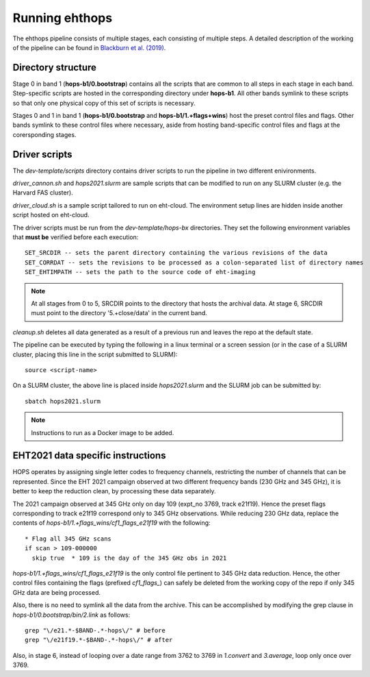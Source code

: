 ===============
Running ehthops
===============

The ehthops pipeline consists of multiple stages, each consisting of multiple steps. A detailed description of the working of the pipeline can be found in 
`Blackburn et al. (2019) <https://ui.adsabs.harvard.edu/abs/2019ApJ...882...23B/abstract>`_.

Directory structure
-------------------

Stage 0 in band 1 (**hops-b1/0.bootstrap**) contains all the scripts that are common to all steps in each stage in each band.
Step-specific scripts are hosted in the corresponding directory under **hops-b1**. All other bands symlink to these scripts so that only one physical copy of this set of scripts is necessary.

Stages 0 and 1 in band 1 (**hops-b1/0.bootstrap** and **hops-b1/1.+flags+wins**) host the preset control files and flags.
Other bands symlink to these control files where necessary, aside from hosting band-specific control files and flags at the corersponding stages.

Driver scripts
--------------

The *dev-template/scripts* directory contains driver scripts to run the pipeline in two different enivironments.

*driver_cannon.sh* and *hops2021.slurm* are sample scripts that can be modified to run on any SLURM cluster (e.g. the Harvard FAS cluster).

*driver_cloud.sh* is a sample script tailored to run on eht-cloud. The environment setup lines are hidden inside another script hosted on eht-cloud.

The driver scripts must be run from the *dev-template/hops-bx* directories. They set the following environment variables that **must be** verified before each execution::

   SET_SRCDIR -- sets the parent directory containing the various revisions of the data
   SET_CORRDAT -- sets the revisions to be processed as a colon-separated list of directory names
   SET_EHTIMPATH -- sets the path to the source code of eht-imaging

.. note::
   At all stages from 0 to 5, SRCDIR points to the directory that hosts the archival data.
   At stage 6, SRCDIR must point to the directory '5.+close/data' in the current band.

*cleanup.sh* deletes all data generated as a result of a previous run and leaves the repo at the default state.

The pipeline can be executed by typing the following in a linux terminal or a screen session (or in the case of a SLURM cluster,
placing this line in the script submitted to SLURM)::

   source <script-name>

On a SLURM cluster, the above line is placed inside *hops2021.slurm* and the SLURM job can be submitted by::

   sbatch hops2021.slurm

.. note::
   Instructions to run as a Docker image to be added.

EHT2021 data specific instructions
----------------------------------

HOPS operates by assigning single letter codes to frequency channels, restricting the number of channels that can be represented.
Since the EHT 2021 campaign observed at two different frequency bands (230 GHz and 345 GHz), it is better to keep the reduction clean, by processing these data separately.

The 2021 campaign observed at 345 GHz only on day 109 (expt_no 3769, track e21f19). Hence the preset flags corresponding to track e21f19 correspond only to 345 GHz observations.
While reducing 230 GHz data, replace the contents of *hops-b1/1.+flags_wins/cf1_flags_e21f19* with the following:

::
 
  * Flag all 345 GHz scans
  if scan > 109-000000
    skip true  * 109 is the day of the 345 GHz obs in 2021

*hops-b1/1.+flags_wins/cf1_flags_e21f19* is the only control file pertinent to 345 GHz data reduction.
Hence, the other control files containing the flags (prefixed *cf1_flags_*) can safely be deleted from the working copy of the repo if only 345 GHz data are being processed.

Also, there is no need to symlink all the data from the archive. This can be accomplished by modifying the grep clause in *hops-b1/0.bootstrap/bin/2.link* as follows::

  grep "\/e21.*-$BAND-.*-hops\/" # before
  grep "\/e21f19.*-$BAND-.*-hops\/" # after

Also, in stage 6, instead of looping over a date range from 3762 to 3769 in *1.convert* and *3.average*, loop only once over 3769.

